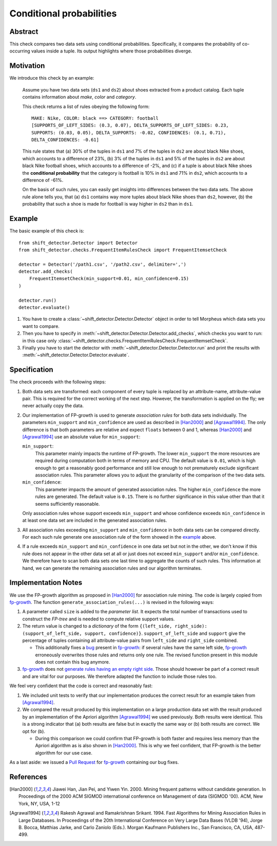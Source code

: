 .. _conditional_probabilities

Conditional probabilities
=========================

Abstract
--------

This check compares two data sets using conditional probabilities.
Specifically, it compares the probability of co-occurring
values inside a tuple. Its output highlights where those
probabilities diverge.

Motivation
----------

.. _example:

We introduce this check by an example:

    Assume you have two data sets (``ds1`` and ``ds2``) about shoes extracted from a
    product catalog. Each tuple contains information about *make*, *color* and
    *category*.

    This check returns a list of rules obeying the following form::

        MAKE: Nike, COLOR: black ==> CATEGORY: football
        [SUPPORTS_OF_LEFT_SIDES: (0.3, 0.07), DELTA_SUPPORTS_OF_LEFT_SIDES: 0.23,
        SUPPORTS: (0.03, 0.05), DELTA_SUPPORTS: -0.02, CONFIDENCES: (0.1, 0.71),
        DELTA_CONFIDENCES: -0.61]

    This rule states that (a) 30% of the tuples in ``ds1`` and 7% of the tuples in
    ``ds2`` are about black Nike shoes, which accounts to a difference of 23%,
    (b) 3% of the tuples in ``ds1`` and 5% of the tuples in ``ds2`` are about black
    Nike football shoes, which accounts to a difference of -2%, and
    (c) if a tuple is about black Nike shoes the **conditional probability** that
    the category is football is 10% in ``ds1`` and 71% in ``ds2``, which
    accounts to a difference of -61%.

    On the basis of such rules, you can easily get insights into differences
    between the two data sets. The above rule alone tells you, that (a) ``ds1``
    contains way more tuples about black Nike shoes than ``ds2``, however, (b) the
    probability that such a shoe is made for football is way higher in ``ds2`` than
    in ``ds1``.

Example
-------

The basic example of this check is::

    from shift_detector.Detector import Detector
    from shift_detector.checks.FrequentItemRulesCheck import FrequentItemsetCheck

    detector = Detector('/path1.csv', '/path2.csv', delimiter=',')
    detector.add_checks(
        FrequentItemsetCheck(min_support=0.01, min_confidence=0.15)
    )

    detector.run()
    detector.evaluate()

1. You have to create a :class:`~shift_detector.Detector.Detector` object in order to tell Morpheus which data sets you want to compare.
2. Then you have to specify in :meth:`~shift_detector.Detector.Detector.add_checks`, which checks you want to run: in this case only :class:`~shift_detector.checks.FrequentItemRulesCheck.FrequentItemsetCheck`.
3. Finally you have to start the detector with :meth:`~shift_detector.Detector.Detector.run` and print the results with :meth:`~shift_detector.Detector.Detector.evaluate`.

Specification
-------------

The check proceeds with the following steps:

1. Both data sets are transformed: each component of every tuple is replaced by an
   attribute-name, attribute-value pair. This is required for the correct
   working of the next step. However, the transformation is applied on the fly; we
   never actually copy the data.
2. Our implementation of FP-growth is used to generate *association rules* for both
   data sets individually. The parameters ``min_support`` and
   ``min_confidence`` are used as described in [Han2000]_ and
   [Agrawal1994]_. The only difference is that both parameters are relative and
   expect ``floats`` between 0 and 1, whereas [Han2000]_ and [Agrawal1994]_ use an
   absolute value for ``min_support``:

   ``min_support``:
     This parameter mainly impacts the runtime of FP-growth. The lower
     ``min_support`` the more resources are required during computation
     both in terms of memory and CPU. The default value is ``0.01``, which is high
     enough to get a reasonably good performance and still low enough to not
     prematurely exclude significant association rules. This parameter allows you to
     adjust the granularity of the comparison of the two data sets.

   ``min_confidence``:
     This parameter impacts the amount of generated association rules. The higher
     ``min_confidence`` the more rules are generated. The default value is
     ``0.15``. There is no further significance in this value other than that it
     seems sufficiently reasonable.

   Only association rules whose support exceeds ``min_support`` and whose
   confidence exceeds ``min_confidence`` in at least one data set are
   included in the generated association rules.
3. All association rules exceeding ``min_support`` and
   ``min_confidence`` in both data sets can be compared directly. For each
   such rule generate one association rule of the form showed in the example_ above.
4. If a rule exceeds ``min_support`` and ``min_confidence`` in
   one data set but not in the other, we don't know if this rule does not appear in
   the other data set at all or just does not exceed ``min_support`` and/or
   ``min_confidence``. We therefore have to scan both data sets one
   last time to aggregate the counts of such rules. This information at hand, we can
   generate the remaining association rules and our algorithm terminates.


Implementation Notes
--------------------

We use the FP-growth algorithm as proposed in [Han2000]_ for association rule mining.
The code is largely copied from fp-growth_.
The function ``generate_association_rules(...)`` is revised in the following ways:

1. A parameter called ``size`` is added to the *parameter list*.
   It expects the total number of transactions used to construct the *FP-tree* and
   is needed to compute relative support values.
2. The return value is changed to a *dictionary* of the form
   ``{(left_side, right_side): (support_of_left_side, support, confidence)}``.
   ``support_of_left_side`` and ``support`` give the
   percentage of tuples containing all attribute-value pairs from ``left_side`` and
   ``right_side`` combined.

   * This additionally fixes a `bug
     <https://github.com/evandempsey/fp-growth/issues/11>`_ present in fp-growth_:
     if several rules have the same left side, fp-growth_ erroneously overwrites
     those rules and returns only one rule. The revised function present in this
     module does not contain this bug anymore.
3. fp-growth_ does not `generate rules having an empty right side
   <https://github.com/evandempsey/fp-growth/issues/6>`_. Those should
   however be part of a correct result and are vital for our purposes. We therefore
   adapted the function to include those rules too.

We feel very confident that the code is correct and reasonably fast:

1. We included unit tests to verify that our implementation produces the correct
   result for an example taken from [Agrawal1994]_.
2. We compared the result produced by this implementation on a large production
   data set with the result produced by an implementation of the Apriori algorithm
   [Agrawal1994]_ we used previously. Both results were identical. This is a strong
   indicator that (a) both results are false but in exactly the same way or (b) both
   results are correct. We opt for (b).

   * During this comparison we could confirm that FP-growth is both faster and
     requires less memory than the Apriori algorithm as is also shown in [Han2000]_.
     This is why we feel confident, that FP-growth is the better algorithm for our
     use case.

As a last aside: we issued a `Pull Request <https://github.com/evandempsey/fp-growth/pull/17>`_
for fp-growth_ containing our bug fixes.

References
----------

.. [Han2000] Jiawei Han, Jian Pei, and Yiwen Yin. 2000. Mining frequent patterns
   without candidate generation. In Proceedings of the 2000 ACM SIGMOD international
   conference on Management of data (SIGMOD '00). ACM, New York, NY, USA, 1-12
.. [Agrawal1994] Rakesh Agrawal and Ramakrishnan Srikant. 1994. Fast Algorithms for
   Mining Association Rules in Large Databases. In Proceedings of the 20th
   International Conference on Very Large Data Bases (VLDB '94), Jorge B. Bocca,
   Matthias Jarke, and Carlo Zaniolo (Eds.). Morgan Kaufmann Publishers Inc., San
   Francisco, CA, USA, 487-499.
.. _fp-growth: https://github.com/evandempsey/fp-growth
